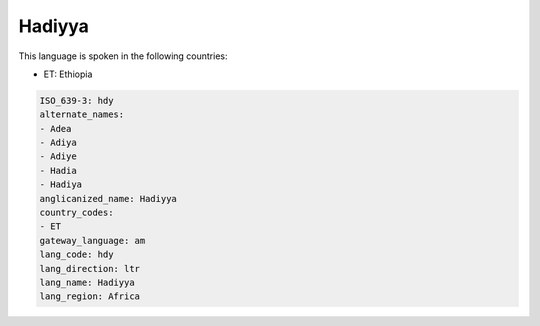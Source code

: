 .. _hdy:

Hadiyya
=======

This language is spoken in the following countries:

* ET: Ethiopia

.. code-block:: yaml

    ISO_639-3: hdy
    alternate_names:
    - Adea
    - Adiya
    - Adiye
    - Hadia
    - Hadiya
    anglicanized_name: Hadiyya
    country_codes:
    - ET
    gateway_language: am
    lang_code: hdy
    lang_direction: ltr
    lang_name: Hadiyya
    lang_region: Africa
    
